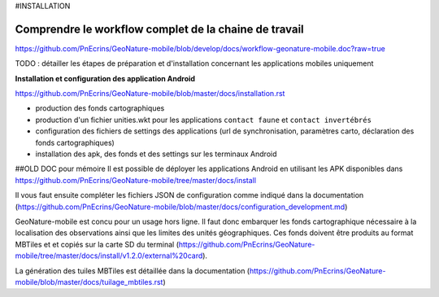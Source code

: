 #INSTALLATION


Comprendre le workflow complet de la chaine de travail
------------------------------------------------------
https://github.com/PnEcrins/GeoNature-mobile/blob/develop/docs/workflow-geonature-mobile.doc?raw=true


TODO : détailler les étapes de préparation et d'installation concernant les applications mobiles uniquement

**Installation et configuration des application Android**

https://github.com/PnEcrins/GeoNature-mobile/blob/master/docs/installation.rst

* production des fonds cartographiques
* production d'un fichier unities.wkt pour les applications ``contact faune`` et ``contact invertébrés``
* configuration des fichiers de settings des applications (url de synchronisation, paramètres carto, déclaration des fonds cartographiques)
* installation des apk, des fonds et des settings sur les terminaux Android

##OLD DOC pour mémoire
Il est possible de déployer les applications Android en utilisant les APK disponibles dans https://github.com/PnEcrins/GeoNature-mobile/tree/master/docs/install

Il vous faut ensuite compléter les fichiers JSON de configuration comme indiqué dans la documentation (https://github.com/PnEcrins/GeoNature-mobile/blob/master/docs/configuration_development.md)

GeoNature-mobile est concu pour un usage hors ligne. Il faut donc embarquer les fonds cartographique nécessaire à la localisation des observations ainsi que les limites des unités géographiques. Ces fonds doivent être produits au format MBTiles et et copiés sur la carte SD du terminal (https://github.com/PnEcrins/GeoNature-mobile/tree/master/docs/install/v1.2.0/external%20card).

La génération des tuiles MBTiles est détaillée dans la documentation (https://github.com/PnEcrins/GeoNature-mobile/blob/master/docs/tuilage_mbtiles.rst)